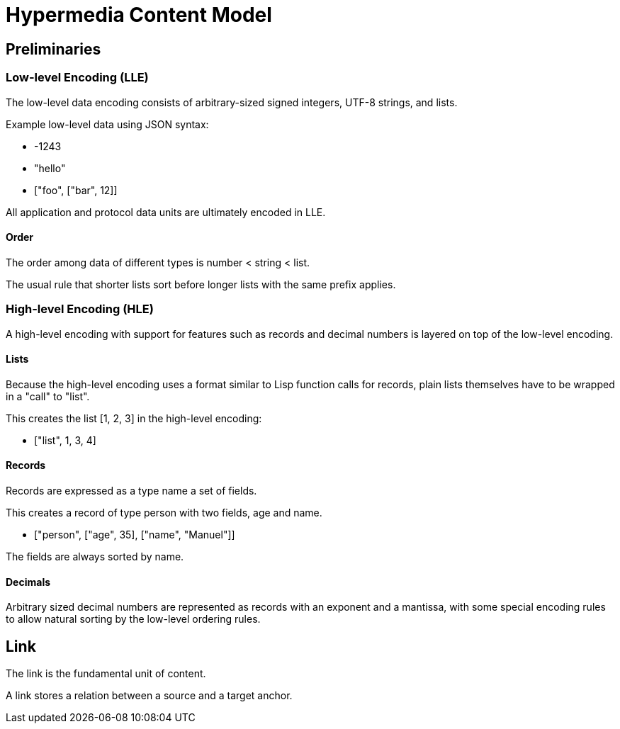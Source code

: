 # Hypermedia Content Model

## Preliminaries

### Low-level Encoding (LLE)

The low-level data encoding consists of arbitrary-sized signed
integers, UTF-8 strings, and lists.

Example low-level data using JSON syntax:

* -1243

* "hello"

* ["foo", ["bar", 12]]

All application and protocol data units are ultimately encoded in LLE.

#### Order

The order among data of different types is number < string < list.

The usual rule that shorter lists sort before longer lists with the
same prefix applies.

### High-level Encoding (HLE)

A high-level encoding with support for features such as records and
decimal numbers is layered on top of the low-level encoding.

#### Lists

Because the high-level encoding uses a format similar to Lisp function
calls for records, plain lists themselves have to be wrapped in a
"call" to "list".

This creates the list [1, 2, 3] in the high-level encoding:

* ["list", 1, 3, 4]

#### Records

Records are expressed as a type name a set of fields.

This creates a record of type person with two fields, age and name.

* ["person", ["age", 35], ["name", "Manuel"]]

The fields are always sorted by name.

#### Decimals

Arbitrary sized decimal numbers are represented as records with an
exponent and a mantissa, with some special encoding rules to allow
natural sorting by the low-level ordering rules.



## Link

The link is the fundamental unit of content.

A link stores a relation between a source and a target anchor.

